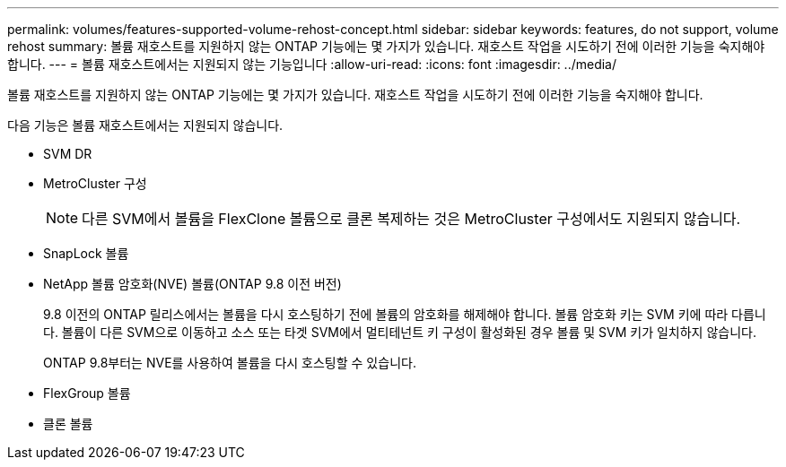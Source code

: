 ---
permalink: volumes/features-supported-volume-rehost-concept.html 
sidebar: sidebar 
keywords: features, do not support, volume rehost 
summary: 볼륨 재호스트를 지원하지 않는 ONTAP 기능에는 몇 가지가 있습니다. 재호스트 작업을 시도하기 전에 이러한 기능을 숙지해야 합니다. 
---
= 볼륨 재호스트에서는 지원되지 않는 기능입니다
:allow-uri-read: 
:icons: font
:imagesdir: ../media/


[role="lead"]
볼륨 재호스트를 지원하지 않는 ONTAP 기능에는 몇 가지가 있습니다. 재호스트 작업을 시도하기 전에 이러한 기능을 숙지해야 합니다.

다음 기능은 볼륨 재호스트에서는 지원되지 않습니다.

* SVM DR
* MetroCluster 구성
+

NOTE: 다른 SVM에서 볼륨을 FlexClone 볼륨으로 클론 복제하는 것은 MetroCluster 구성에서도 지원되지 않습니다.

* SnapLock 볼륨
* NetApp 볼륨 암호화(NVE) 볼륨(ONTAP 9.8 이전 버전)
+
9.8 이전의 ONTAP 릴리스에서는 볼륨을 다시 호스팅하기 전에 볼륨의 암호화를 해제해야 합니다. 볼륨 암호화 키는 SVM 키에 따라 다릅니다. 볼륨이 다른 SVM으로 이동하고 소스 또는 타겟 SVM에서 멀티테넌트 키 구성이 활성화된 경우 볼륨 및 SVM 키가 일치하지 않습니다.

+
ONTAP 9.8부터는 NVE를 사용하여 볼륨을 다시 호스팅할 수 있습니다.

* FlexGroup 볼륨
* 클론 볼륨

